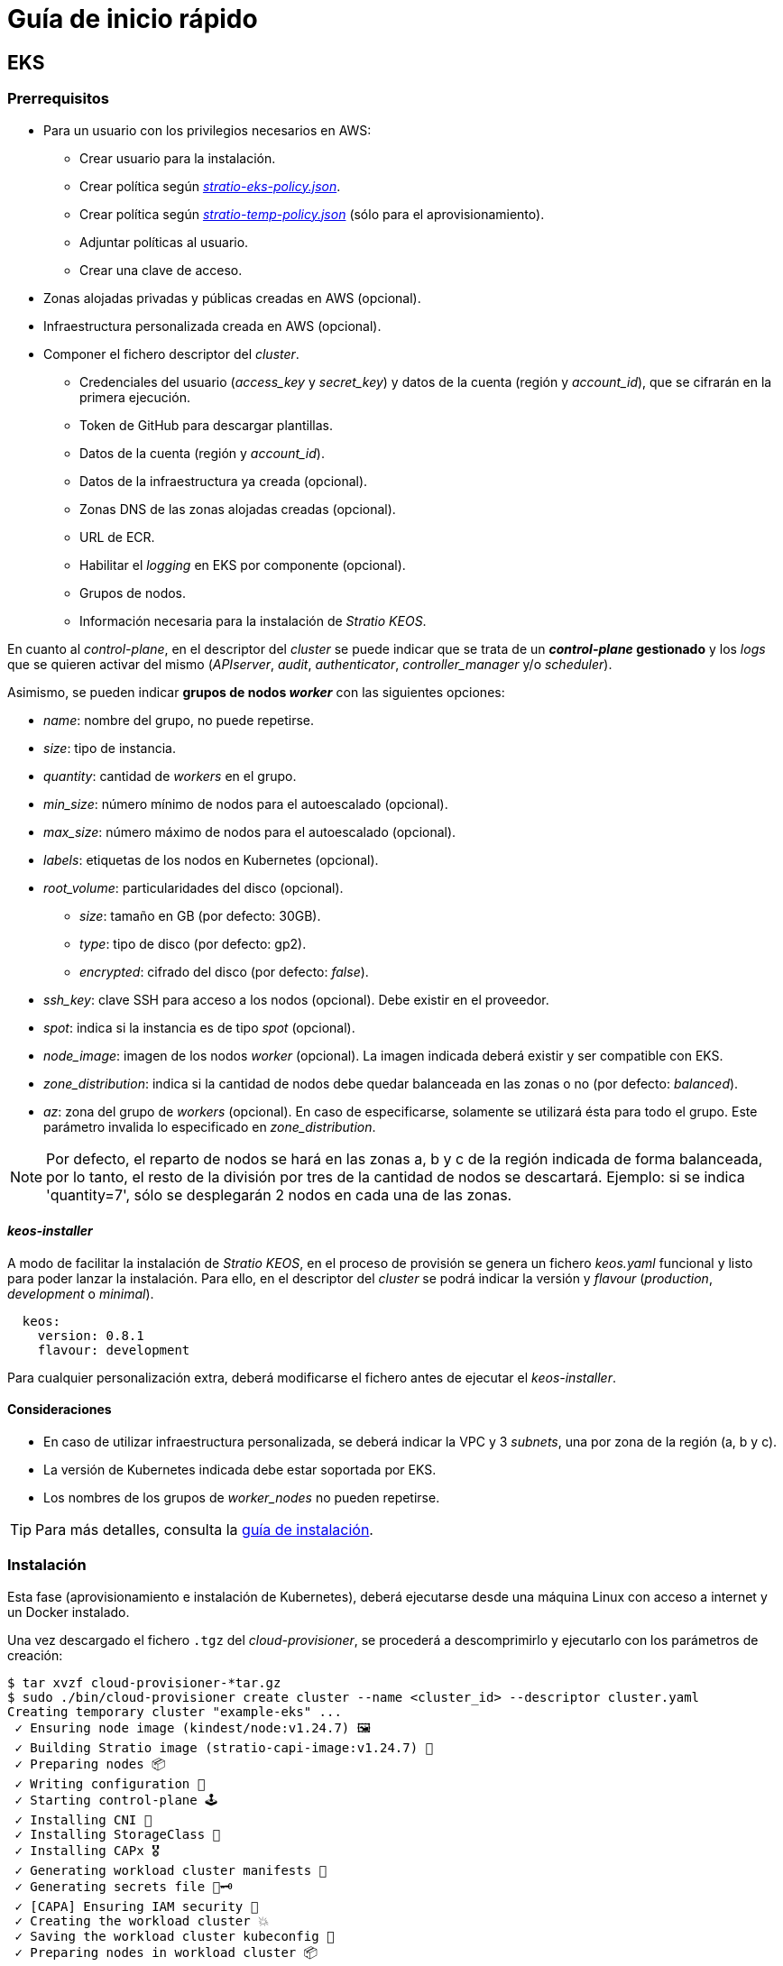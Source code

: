 = Guía de inicio rápido

== EKS

=== Prerrequisitos

* Para un usuario con los privilegios necesarios en AWS:
** Crear usuario para la instalación.
** Crear política según xref:attachment$stratio-eks-policy.json[_stratio-eks-policy.json_].
** Crear política según xref:attachment$stratio-eks-temp-policy.json[_stratio-temp-policy.json_] (sólo para el aprovisionamiento).
** Adjuntar políticas al usuario.
** Crear una clave de acceso.
* Zonas alojadas privadas y públicas creadas en AWS (opcional).
* Infraestructura personalizada creada en AWS (opcional).
* Componer el fichero descriptor del _cluster_.
** Credenciales del usuario (_access$$_$$key_ y _secret$$_$$key_) y datos de la cuenta (región y _account$$_$$id_), que se cifrarán en la primera ejecución.
** Token de GitHub para descargar plantillas.
** Datos de la cuenta (región y _account$$_$$id_).
** Datos de la infraestructura ya creada (opcional).
** Zonas DNS de las zonas alojadas creadas (opcional).
** URL de ECR.
** Habilitar el _logging_ en EKS por componente (opcional).
** Grupos de nodos.
** Información necesaria para la instalación de _Stratio KEOS_.

En cuanto al _control-plane_, en el descriptor del _cluster_ se puede indicar que se trata de un *_control-plane_ gestionado* y los _logs_ que se quieren activar del mismo (_APIserver_, _audit_, _authenticator_, _controller$$_$$manager_ y/o _scheduler_).

Asimismo, se pueden indicar *grupos de nodos _worker_* con las siguientes opciones:

* _name_: nombre del grupo, no puede repetirse.
* _size_: tipo de instancia.
* _quantity_: cantidad de _workers_ en el grupo.
* _min$$_$$size_: número mínimo de nodos para el autoescalado (opcional).
* _max$$_$$size_: número máximo de nodos para el autoescalado (opcional).
* _labels_: etiquetas de los nodos en Kubernetes (opcional).
* _root$$_$$volume_: particularidades del disco (opcional).
** _size_: tamaño en GB (por defecto: 30GB).
** _type_: tipo de disco (por defecto: gp2).
** _encrypted_: cifrado del disco (por defecto: _false_).
* _ssh$$_$$key_: clave SSH para acceso a los nodos (opcional). Debe existir en el proveedor.
* _spot_: indica si la instancia es de tipo _spot_ (opcional).
* _node$$_$$image_: imagen de los nodos _worker_ (opcional). La imagen indicada deberá existir y ser compatible con EKS.
* _zone$$_$$distribution_: indica si la cantidad de nodos debe quedar balanceada en las zonas o no (por defecto: _balanced_).
* _az_: zona del grupo de _workers_ (opcional). En caso de especificarse, solamente se utilizará ésta para todo el grupo. Este parámetro invalida lo especificado en _zone$$_$$distribution_.

NOTE: Por defecto, el reparto de nodos se hará en las zonas a, b y c de la región indicada de forma balanceada, por lo tanto, el resto de la división por tres de la cantidad de nodos se descartará. Ejemplo: si se indica 'quantity=7', sólo se desplegarán 2 nodos en cada una de las zonas.

==== _keos-installer_

A modo de facilitar la instalación de _Stratio KEOS_, en el proceso de provisión se genera un fichero _keos.yaml_ funcional y listo para poder lanzar la instalación. Para ello, en el descriptor del _cluster_ se podrá indicar la versión y _flavour_ (_production_, _development_ o _minimal_).

[source,bash]
----
  keos:
    version: 0.8.1
    flavour: development
----

Para cualquier personalización extra, deberá modificarse el fichero antes de ejecutar el _keos-installer_.

==== Consideraciones

* En caso de utilizar infraestructura personalizada, se deberá indicar la VPC y 3 _subnets_, una por zona de la región (a, b y c).
* La versión de Kubernetes indicada debe estar soportada por EKS.
* Los nombres de los grupos de _worker$$_$$nodes_ no pueden repetirse.

TIP: Para más detalles, consulta la xref:cloud-provisioner:installation.adoc[guía de instalación].

=== Instalación

Esta fase (aprovisionamiento e instalación de Kubernetes), deberá ejecutarse desde una máquina Linux con acceso a internet y un Docker instalado.

Una vez descargado el fichero `.tgz` del _cloud-provisioner_, se procederá a descomprimirlo y ejecutarlo con los parámetros de creación:

[source,bash]
----
$ tar xvzf cloud-provisioner-*tar.gz
$ sudo ./bin/cloud-provisioner create cluster --name <cluster_id> --descriptor cluster.yaml
Creating temporary cluster "example-eks" ...
 ✓ Ensuring node image (kindest/node:v1.24.7) 🖼
 ✓ Building Stratio image (stratio-capi-image:v1.24.7) 📸
 ✓ Preparing nodes 📦
 ✓ Writing configuration 📜
 ✓ Starting control-plane 🕹️
 ✓ Installing CNI 🔌
 ✓ Installing StorageClass 💾
 ✓ Installing CAPx 🎖️
 ✓ Generating workload cluster manifests 📝
 ✓ Generating secrets file 📝🗝️
 ✓ [CAPA] Ensuring IAM security 👮
 ✓ Creating the workload cluster 💥
 ✓ Saving the workload cluster kubeconfig 📝
 ✓ Preparing nodes in workload cluster 📦
 ✓ Enabling workload cluster's self-healing 🏥
 ✓ Installing CAPx in workload cluster 🎖️
 ✓ Installing Network Policy Engine in workload cluster 🚧
 ✓ Adding Cluster-Autoescaler 🗚
 ✓ Moving the management role 🗝️
 ✓ Generating the KEOS descriptor 📝
 ✓ Cleaning up temporary cluster 🧹

The cluster has been installed, please refer to _Stratio KEOS_ documentation on how to proceed.
----

=== Siguientes pasos

En este punto, habrá un _cluster_ de Kubernetes con las características indicadas en el descriptor y se podrá acceder al APIserver de EKS con el CLI de AWS como lo indica en https://docs.aws.amazon.com/eks/latest/userguide/create-kubeconfig.html[la documentación oficial].

[source,bash]
----
$ aws eks update-kubeconfig --region <region> --name <cluster_id> --kubeconfig ./<cluster_id>.kubeconfig

$ kubectl --kubeconfig ./<cluster_id>.kubeconfig get nodes
----

Aquí, se podrán eliminar los permisos de _clusterawsadm.json_.

A continuación, se procederá a desplegar _Stratio KEOS_ *utilizando el _keos-installer_*.

== GCP

=== Prerrequisitos

* Crear una _IAM Service Account_ con los permisos definidos en xref:attachment$stratio-gcp-permissions.list[stratio-gcp-permissions.list].
* Crear una clave privada para la _IAM Service Account_ de tipo JSON y descargarla en un fichero `<project_name>-<id>.json`. Estos datos se utilizarán para las credenciales solicitadas en el descriptor del _cluster_.
* Desplegar un "Cloud NAT" en la región (requiere un "Cloud Router", pero se puede crear en el propio _wizard_).
* Zonas privadas y públicas en Cloud DNS creadas en GCP (opcional).
* Infraestructura personalizada creada en GCP (opcional).
* Componer el fichero descriptor del _cluster_.
** Credenciales del usuario (_private$$_$$key$$_$$id_, _private$$_$$key_ y _client$$_$$email_) y datos de la cuenta (región y _project$$_$$id_), que se cifrarán en la primera ejecución.
** Token de GitHub para la descarga de plantillas.
** Datos de la infraestructura ya creada (opcional).
** Zona DNS de las zonas creadas (opcional).
** Datos del _Docker registry_ (URL, credenciales).
** Dominio externo del _cluster_.
** _Control-plane_.
** Grupos de nodos.
** Información necesaria para la instalación de _Stratio KEOS_.

==== Nodos _control-plane_

Para este proveedor, el _control-plane_ se desplegará en máquinas virtuales, por ello, se podrán configurar las siguientes opciones:

* _highly$$_$$available_: define si el _control-plane_ contará con alta disponibilidad (por defecto: _true_).
* _managed_: indica que se trata de un _control-plane_ en máquinas virtuales.
* _size_: tipo de instancia.
* _node$$_$$image_: imagen de los nodos del _control-plane_. La imagen indicada deberá existir en el proyecto referenciado.
* _root$$_$$volume_: particularidades del disco (opcional).
** _size_: tamaño en GB (por defecto: 30GB).
** _type_: tipo de disco (por defecto: gp2).
** _encrypted_: cifrado del disco (por defecto: _false_).

==== Nodos _worker_

En el descriptor del _cluster_ se pueden indicar grupos de nodos _worker_ con las siguientes opciones:

* _name_: nombre del grupo, no puede repetirse. Debe comenzar con "<nombre del _cluster_>-".
* _size_: tipo de instancia.
* _quantity_: cantidad de _workers_ en el grupo.
* _min$$_$$size_: número mínimo de nodos para el autoescalado (opcional).
* _max$$_$$size_: número máximo de nodos para el autoescalado (opcional).
* _labels_: etiquetas de los nodos en Kubernetes (opcional).
* _root$$_$$volume_: particularidades del disco (opcional).
** _size_: tamaño en GB (por defecto: 30GB).
** _type_: tipo de disco (por defecto: gp2).
** _encrypted_: cifrado del disco (por defecto: _false_).
* _ssh$$_$$key_: clave SSH para acceso a los nodos (opcional). Debe existir en el proveedor.
* _spot_: indica si la instancia es de tipo _spot_ (opcional).
* _node$$_$$image_: imagen de los nodos _worker_. La imagen indicada deberá existir y ser compatible con EKS.
* _zone$$_$$distribution_: indica si la cantidad de nodos debe quedar balanceada en las zonas o no (por defecto: _balanced_).
* _az_: zona del grupo de _workers_ (opcional). En caso de especificarse, solamente se utilizará ésta para todo el grupo. Este parámetro invalida lo especificado en _zone$$_$$distribution_.

NOTE: Por defecto, el reparto de nodos se hará en las zonas a, b y c de la región indicada de forma balanceada, por lo tanto, el resto de la división por tres de la cantidad de nodos se descartará. Ejemplo: si se indica 'quantity=7', sólo se desplegarán 2 nodos en cada una de las zonas.

==== _keos-installer_

A modo de facilitar la instalación de _Stratio KEOS_, en el proceso de provisión se genera un fichero _keos.yaml_ funcional y listo para poder lanzar la instalación. Para ello, en el descriptor del _cluster_ se podrá indicar la versión y _flavour_ (_production_, _development_ o _minimal_).

[source,bash]
----
  keos:
    version: 0.8.1
    flavour: development
----

Para cualquier personalización extra, deberá modificarse el fichero antes de ejecutar el _keos-installer_.

=== Consideraciones

* En caso de utilizar una infraestructura personalizada, se deberá indicar la VPC y 3 _subnets_, una por zona de la región (a, b y c).
* La versión de Kubernetes configurada debe ser la soportada en las imágenes indicadas.
* Los nombres de los grupos de _worker$$_$$nodes_ no pueden repetirse y deben comenzar con "<nombre del _cluster_>-".

TIP: Para más detalles, consulta la xref:cloud-provisioner:installation.adoc[guía de instalación].

== Instalación

Esta fase (aprovisionamiento e instalación de Kubernetes), deberá ejecutarse desde una máquina Linux con acceso a internet y un Docker instalado.

Una vez descargado el fichero `.tgz` del _cloud-provisioner_, se procederá a descomprimirlo y ejecutarlo con los parámetros de creación:

[source,bash]
----
$ tar xvzf cloud-provisioner-*tar.gz
$ sudo ./bin/cloud-provisioner create cluster --name <cluster_id> --descriptor cluster.yaml
Creating temporary cluster "example-gcp" ...
 ✓ Ensuring node image (kindest/node:v1.24.7) 🖼
 ✓ Building Stratio image (stratio-capi-image:v1.24.7) 📸
 ✓ Preparing nodes 📦
 ✓ Writing configuration 📜
 ✓ Starting control-plane 🕹️
 ✓ Installing CNI 🔌
 ✓ Installing StorageClass 💾
 ✓ Installing CAPx 🎖️
 ✓ Generating workload cluster manifests 📝
 ✓ Generating secrets file 📝🗝️
 ✓ Creating the workload cluster 💥
 ✓ Saving the workload cluster kubeconfig 📝
 ✓ Installing Calico in workload cluster 🔌
 ✓ Installing StorageClass in workload cluster 💾
 ✓ Preparing nodes in workload cluster 📦
 ✓ Enabling workload cluster's self-healing 🏥
 ✓ Installing CAPx in workload cluster 🎖️
 ✓ Adding Cluster-Autoescaler 🗚
 ✓ Moving the management role 🗝️
 ✓ Generating the KEOS descriptor 📝

The cluster has been installed, please refer to _Stratio KEOS_ documentation on how to proceed.
----

== Siguientes pasos

En este punto, habrá un _cluster_ de Kubernetes con las características indicadas en el descriptor y se podrá acceder al APIserver con el _kubeconfig_ generado en el directorio actual (_.kube/config_):

[source,bash]
----
$ kubectl --kubeconfig .kube/config get nodes
----

A continuación, se procederá a desplegar _Stratio KEOS_ *utilizando el keos-installer*.
